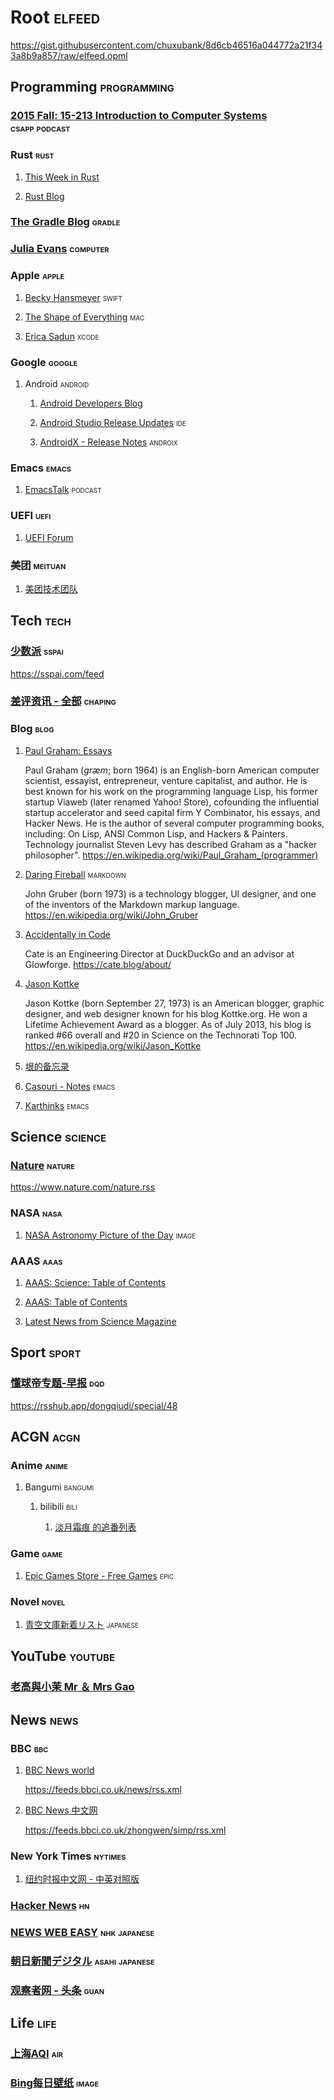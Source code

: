 * Root :elfeed:
https://gist.githubusercontent.com/chuxubank/8d6cb46516a044772a21f343a8b9a857/raw/elfeed.opml
** Programming :programming:
*** [[https://scs.hosted.panopto.com/Panopto/Podcast/Podcast.ashx?courseid=b96d90ae-9871-4fae-91e2-b1627b43e25e&type=mp4][2015 Fall: 15-213 Introduction to Computer Systems]] :csapp:podcast:
*** Rust :rust:
**** [[https://this-week-in-rust.org/rss.xml][This Week in Rust]]
**** [[https://blog.rust-lang.org/feed.xml][Rust Blog]]
*** [[https://feed.gradle.org/blog.atom][The Gradle Blog]] :gradle:
*** [[https://jvns.ca/atom.xml][Julia Evans]] :computer:
*** Apple :apple:
**** [[https://beckyhansmeyer.com/feed/][Becky Hansmeyer]] :swift:
**** [[https://shapeof.com/rss.xml][The Shape of Everything]] :mac:
**** [[https://ericasadun.com/feed/][Erica Sadun]] :xcode:
*** Google :google:
**** Android :android:
***** [[https://android-developers.blogspot.com/atom.xml][Android Developers Blog]]
***** [[https://androidstudio.googleblog.com/feeds/posts/default][Android Studio Release Updates]] :ide:
***** [[https://developer.android.com/feeds/androidx-release-notes.xml][AndroidX - Release Notes]] :androix:
*** Emacs :emacs:
**** [[https://emacstalk.codeberg.page/podcast/index.xml][EmacsTalk]] :podcast:
*** UEFI :uefi:
**** [[https://uefi.org/press-releases.xml][UEFI Forum]]
*** 美团 :meituan:
**** [[https://rsshub.app/meituan/tech][美团技术团队]]
** Tech :tech:
*** [[https://rsshub.app/sspai/index][少数派]] :sspai:
https://sspai.com/feed
*** [[https://rsshub.app/chaping/news][差评资讯 - 全部]] :chaping:
*** Blog :blog:
**** [[https://rsshub.app/blogs/paulgraham][Paul Graham: Essays]]
Paul Graham (/ɡræm/; born 1964) is an English-born American computer scientist, essayist, entrepreneur, venture capitalist, and author. He is best known for his work on the programming language Lisp, his former startup Viaweb (later renamed Yahoo! Store), cofounding the influential startup accelerator and seed capital firm Y Combinator, his essays, and Hacker News. He is the author of several computer programming books, including: On Lisp, ANSI Common Lisp, and Hackers & Painters. Technology journalist Steven Levy has described Graham as a "hacker philosopher".
https://en.wikipedia.org/wiki/Paul_Graham_(programmer)
**** [[https://daringfireball.net/feeds/main][Daring Fireball]] :markdown:
John Gruber (born 1973) is a technology blogger, UI designer, and one of the inventors of the Markdown markup language.
https://en.wikipedia.org/wiki/John_Gruber
**** [[https://cate.blog/feed/][Accidentally in Code]]
Cate is an Engineering Director at DuckDuckGo and an advisor at Glowforge.
https://cate.blog/about/
**** [[https://feeds.kottke.org/main][Jason Kottke]]
Jason Kottke (born September 27, 1973) is an American blogger, graphic designer, and web designer known for his blog Kottke.org. He won a Lifetime Achievement Award as a blogger. As of July 2013, his blog is ranked #66 overall and #20 in Science on the Technorati Top 100.
https://en.wikipedia.org/wiki/Jason_Kottke
**** [[https://yinwang1.substack.com/feed][垠的备忘录]]
**** [[https://archive.casouri.cc/note/atom.xml][Casouri - Notes]] :emacs:
**** [[https://karthinks.com/index.xml][Karthinks]] :emacs:
** Science :science:
*** [[http://feeds.nature.com/nature/rss/current][Nature]] :nature:
[[https://www.nature.com/nature.rss]]
*** NASA :nasa:
**** [[https://rsshub.app/nasa/apod][NASA Astronomy Picture of the Day]] :image:
*** AAAS :aaas:
**** [[https://www.science.org/action/showFeed?type=etoc&feed=rss&jc=science][AAAS: Science: Table of Contents]]
**** [[https://www.science.org/action/showFeed?type=axatoc&feed=rss&jc=science][AAAS: Table of Contents]]
**** [[https://www.science.org/rss/news_current.xml][Latest News from Science Magazine]]
** Sport :sport:
*** [[https://rsshub.app/dongqiudi/daily][懂球帝专题-早报]] :dqd:
https://rsshub.app/dongqiudi/special/48
** ACGN :acgn:
*** Anime :anime:
**** Bangumi :bangumi:
***** bilibili :bili:
****** [[https://rsshub.chuxubank.top/bilibili/user/bangumi/136410][淡月霜痕 的追番列表]]
*** Game :game:
**** [[https://rsshub.app/epicgames/freegames][Epic Games Store - Free Games]] :epic:
*** Novel :novel:
**** [[https://rsshub.app/aozora/newbook][青空文庫新着リスト]] :japanese:
** YouTube :youtube:
*** [[https://www.youtube.com/feeds/videos.xml?channel_id=UCMUnInmOkrWN4gof9KlhNmQ][老高與小茉 Mr ＆ Mrs Gao]]
** News :news:
*** BBC :bbc:
**** [[https://rsshub.app/bbc/world][BBC News world]]
https://feeds.bbci.co.uk/news/rss.xml
**** [[https://rsshub.app/bbc/chinese][BBC News 中文网]]
https://feeds.bbci.co.uk/zhongwen/simp/rss.xml
*** New York Times :nytimes:
**** [[https://rsshub.app/nytimes/dual][纽约时报中文网 - 中英对照版]]
*** [[https://news.ycombinator.com/rss][Hacker News]] :hn:
*** [[https://rsshub.app/nhk/news_web_easy][NEWS WEB EASY]] :nhk:japanese:
*** [[https://www.asahi.com/rss/asahi/newsheadlines.rdf][朝日新聞デジタル]] :asahi:japanese:
*** [[https://rsshub.app/guancha/headline][观察者网 - 头条]] :guan:
** Life :life:
*** [[https://rsshub.app/aqicn/shanghai/pm25,pm10][上海AQI]] :air:
*** [[https://rsshub.app/bing/type=UHD&story=1&lang=zh-CN][Bing每日壁纸]] :image:
